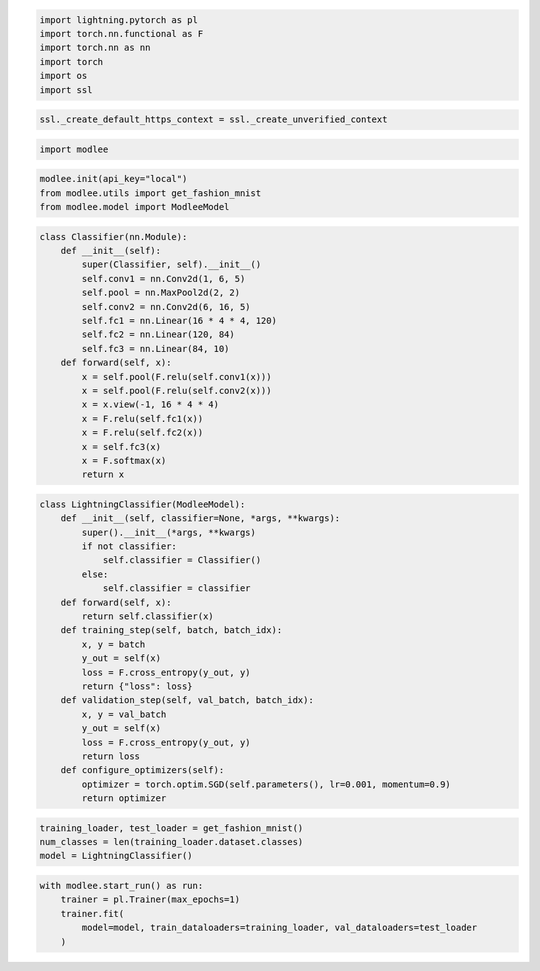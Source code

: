 .. code:: ipython3

    import lightning.pytorch as pl
    import torch.nn.functional as F
    import torch.nn as nn
    import torch
    import os
    import ssl

.. code:: ipython3

    ssl._create_default_https_context = ssl._create_unverified_context

.. code:: ipython3

    import modlee

.. code:: ipython3

    modlee.init(api_key="local")
    from modlee.utils import get_fashion_mnist
    from modlee.model import ModleeModel



.. code:: ipython3

    class Classifier(nn.Module):
        def __init__(self):
            super(Classifier, self).__init__()
            self.conv1 = nn.Conv2d(1, 6, 5)
            self.pool = nn.MaxPool2d(2, 2)
            self.conv2 = nn.Conv2d(6, 16, 5)
            self.fc1 = nn.Linear(16 * 4 * 4, 120)
            self.fc2 = nn.Linear(120, 84)
            self.fc3 = nn.Linear(84, 10)
        def forward(self, x):
            x = self.pool(F.relu(self.conv1(x)))
            x = self.pool(F.relu(self.conv2(x)))
            x = x.view(-1, 16 * 4 * 4)
            x = F.relu(self.fc1(x))
            x = F.relu(self.fc2(x))
            x = self.fc3(x)
            x = F.softmax(x)
            return x

.. code:: ipython3

    class LightningClassifier(ModleeModel):
        def __init__(self, classifier=None, *args, **kwargs):
            super().__init__(*args, **kwargs)
            if not classifier:
                self.classifier = Classifier()
            else:
                self.classifier = classifier
        def forward(self, x):
            return self.classifier(x)
        def training_step(self, batch, batch_idx):
            x, y = batch
            y_out = self(x)
            loss = F.cross_entropy(y_out, y)
            return {"loss": loss}
        def validation_step(self, val_batch, batch_idx):
            x, y = val_batch
            y_out = self(x)
            loss = F.cross_entropy(y_out, y)
            return loss
        def configure_optimizers(self):
            optimizer = torch.optim.SGD(self.parameters(), lr=0.001, momentum=0.9)
            return optimizer



.. code:: ipython3

    training_loader, test_loader = get_fashion_mnist()
    num_classes = len(training_loader.dataset.classes)
    model = LightningClassifier()



.. code:: ipython3

    with modlee.start_run() as run:
        trainer = pl.Trainer(max_epochs=1)
        trainer.fit(
            model=model, train_dataloaders=training_loader, val_dataloaders=test_loader
        )


